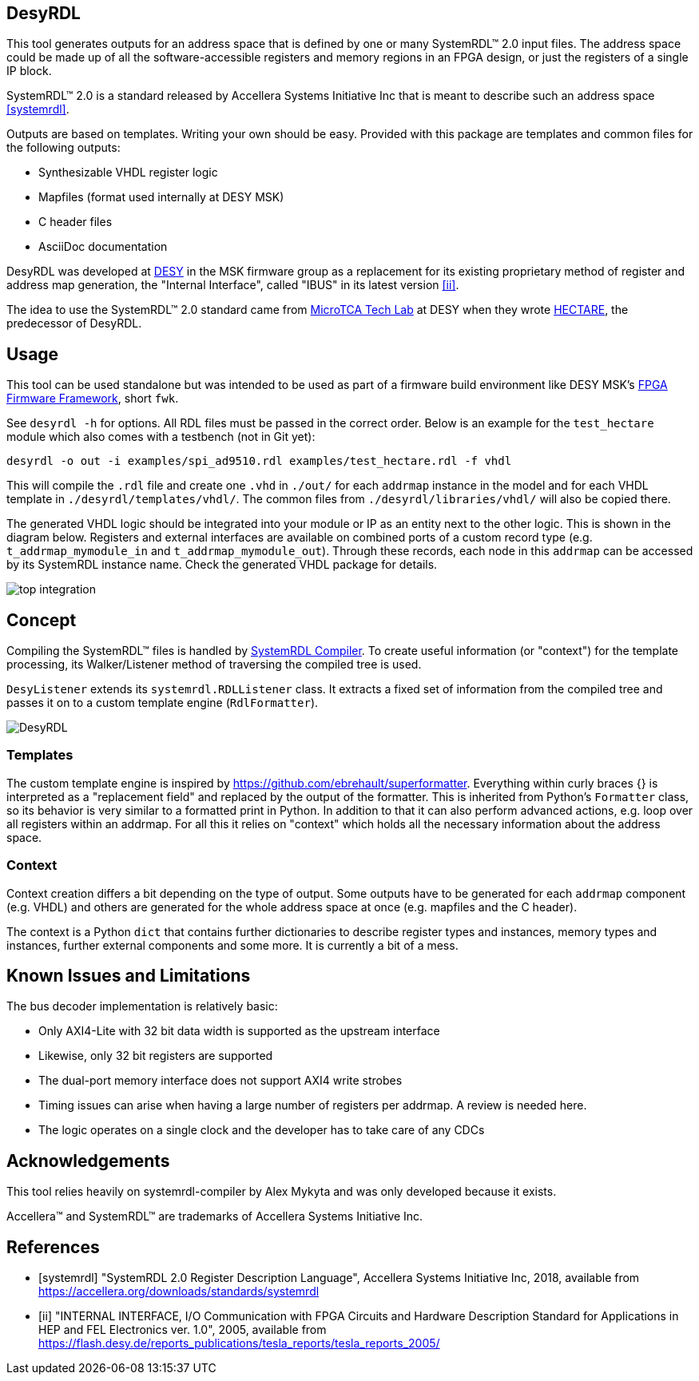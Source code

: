 == DesyRDL

This tool generates outputs for an address space that is defined by one or many
SystemRDL(TM) 2.0 input files. The address space could be made up of all the
software-accessible registers and memory regions in an FPGA design, or just the
registers of a single IP block.

SystemRDL(TM) 2.0 is a standard released by Accellera Systems Initiative Inc
that is meant to describe such an address space <<systemrdl>>.

Outputs are based on templates. Writing your own should be easy. Provided with
this package are templates and common files for the following outputs:

* Synthesizable VHDL register logic
* Mapfiles (format used internally at DESY MSK)
* C header files
* AsciiDoc documentation

DesyRDL was developed at https://desy.de[DESY] in the MSK firmware group as a
replacement for its existing proprietary method of register and address map
generation, the "Internal Interface", called "IBUS" in its latest version
<<ii>>.

The idea to use the SystemRDL(TM) 2.0 standard came from
https://techlab.desy.de/[MicroTCA Tech Lab] at DESY when they wrote
https://github.com/MicroTCA-Tech-Lab/hectare[HECTARE], the predecessor of
DesyRDL.

== Usage

This tool can be used standalone but was intended to be used as part of a
firmware build environment like DESY MSK's
https://fpgafw.pages.desy.de/docs-pub/fwk/index.html[FPGA Firmware Framework],
short `fwk`.

See `desyrdl -h` for options.
All RDL files must be passed in the correct order. Below is an example for the
`test_hectare` module which also comes with a testbench (not in Git yet):

....
desyrdl -o out -i examples/spi_ad9510.rdl examples/test_hectare.rdl -f vhdl
....

This will compile the `.rdl` file and create one `.vhd` in `./out/` for each
`addrmap` instance in the model and for each VHDL template in
`./desyrdl/templates/vhdl/`. The common files from `./desyrdl/libraries/vhdl/`
will also be copied there.

The generated VHDL logic should be integrated into your module or IP as an
entity next to the other logic. This is shown in the diagram below. Registers
and external interfaces are available on combined ports of a custom record type
(e.g. `t_addrmap_mymodule_in` and `t_addrmap_mymodule_out`). Through these
records, each node in this `addrmap` can be accessed by its SystemRDL instance
name. Check the generated VHDL package for details.

image::doc/images/top_integration.svg[]

== Concept

Compiling the SystemRDL(TM) files is handled by
https://systemrdl-compiler.readthedocs.io/en/latest/[SystemRDL Compiler].
To create useful information (or "context") for the template processing, its
Walker/Listener method of traversing the compiled tree is used.

`DesyListener` extends its `systemrdl.RDLListener` class. It extracts a fixed
set of information from the compiled tree and passes it on to a custom template
engine (`RdlFormatter`).

image::doc/images/DesyRDL.svg[]

=== Templates

The custom template engine is inspired by
https://github.com/ebrehault/superformatter. Everything within curly braces {}
is interpreted as a "replacement field" and replaced by the output of the
formatter. This is inherited from Python's `Formatter` class, so its behavior
is very similar to a formatted print in Python. In addition to that it can also
perform advanced actions, e.g. loop over all registers within an addrmap. For
all this it relies on "context" which holds all the necessary information about
the address space.

=== Context

Context creation differs a bit depending on the type of output. Some outputs
have to be generated for each `addrmap` component (e.g. VHDL) and others are
generated for the whole address space at once (e.g. mapfiles and the C header).

The context is a Python `dict` that contains further dictionaries to describe
register types and instances, memory types and instances, further external
components and some more. It is currently a bit of a mess.

== Known Issues and Limitations

The bus decoder implementation is relatively basic:

* Only AXI4-Lite with 32 bit data width is supported as the upstream interface
* Likewise, only 32 bit registers are supported
* The dual-port memory interface does not support AXI4 write strobes
* Timing issues can arise when having a large number of registers per addrmap.
  A review is needed here.
* The logic operates on a single clock and the developer has to take care of any
  CDCs

== Acknowledgements

This tool relies heavily on systemrdl-compiler by Alex Mykyta and was only
developed because it exists.

Accellera(TM) and SystemRDL(TM) are trademarks of Accellera Systems
Initiative Inc.

[bibliography]
== References

* [[[systemrdl]]] "SystemRDL 2.0 Register Description Language", Accellera
Systems Initiative Inc, 2018,
available from https://accellera.org/downloads/standards/systemrdl
* [[[ii]]] "INTERNAL INTERFACE, I/O Communication with FPGA Circuits and Hardware
Description Standard for Applications in HEP and FEL Electronics ver. 1.0",
2005, available from
https://flash.desy.de/reports_publications/tesla_reports/tesla_reports_2005/
